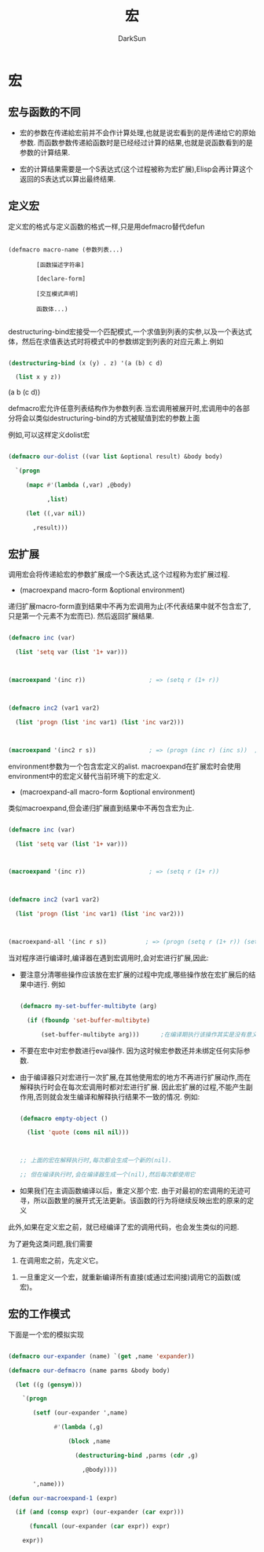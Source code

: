 #+TITLE: 宏
#+AUTHOR: DarkSun

* 目录                                                    :TOC_4_gh:noexport:
- [[#宏][宏]]
  - [[#宏与函数的不同][宏与函数的不同]]
  - [[#定义宏][定义宏]]
  - [[#宏扩展][宏扩展]]
  - [[#宏的工作模式][宏的工作模式]]

* 宏

** 宏与函数的不同

   * 宏的参数在传递給宏前并不会作计算处理,也就是说宏看到的是传递给它的原始参数. 而函数参数传递給函数时是已经经过计算的结果,也就是说函数看到的是参数的计算结果.

   * 宏的计算结果需要是一个S表达式(这个过程被称为宏扩展),Elisp会再计算这个返回的S表达式以算出最终结果.

** 定义宏

   定义宏的格式与定义函数的格式一样,只是用defmacro替代defun

   #+BEGIN_EXAMPLE

        (defmacro macro-name (参数列表...)

                [函数描述字符串]

                [declare-form]

                [交互模式声明]

                函数体...)

   #+END_EXAMPLE



   destructuring-bind宏接受一个匹配模式,一个求值到列表的实参,以及一个表达式体，然后在求值表达式时将模式中的参数绑定到列表的对应元素上.例如

   #+BEGIN_SRC emacs-lisp :results drawer :exports both

     (destructuring-bind (x (y) . z) '(a (b) c d)

       (list x y z))

   #+END_SRC



   #+RESULTS:

   :RESULTS:

(a b (c d))

   :END:



   defmacro宏允许任意列表结构作为参数列表.当宏调用被展开时,宏调用中的各部分将会以类似destructuring-bind的方式被赋值到宏的参数上面

   例如,可以这样定义dolist宏

   #+BEGIN_SRC emacs-lisp

     (defmacro our-dolist ((var list &optional result) &body body)

       `(progn

          (mapc #'(lambda (,var) ,@body)

                ,list)

          (let ((,var nil))

            ,result)))

   #+END_SRC



** 宏扩展

   调用宏会将传递給宏的参数扩展成一个S表达式,这个过程称为宏扩展过程.



   + (macroexpand macro-form &optional environment)



   递归扩展macro-form直到结果中不再为宏调用为止(不代表结果中就不包含宏了,只是第一个元素不为宏而已). 然后返回扩展结果.

   #+BEGIN_SRC emacs-lisp

     (defmacro inc (var)

       (list 'setq var (list '1+ var)))



     (macroexpand '(inc r))                  ; => (setq r (1+ r))



     (defmacro inc2 (var1 var2)

       (list 'progn (list 'inc var1) (list 'inc var2)))



     (macroexpand '(inc2 r s))               ; => (progn (inc r) (inc s))  ; `inc'并没有扩展

   #+END_SRC



   environment参数为一个包含宏定义的alist. macroexpand在扩展宏时会使用environment中的宏定义替代当前环境下的宏定义.



   + (macroexpand-all macro-form &optional environment)



   类似macroexpand,但会递归扩展直到结果中不再包含宏为止.

   #+BEGIN_SRC emacs-lisp

     (defmacro inc (var)

       (list 'setq var (list '1+ var)))



     (macroexpand '(inc r))                  ; => (setq r (1+ r))



     (defmacro inc2 (var1 var2)

       (list 'progn (list 'inc var1) (list 'inc var2)))



     (macroexpand-all '(inc r s))           ; => (progn (setq r (1+ r)) (setq s (1+ s))) inc也扩展了

   #+END_SRC



   当对程序进行编译时,编译器在遇到宏调用时,会对宏进行扩展,因此:



   + 要注意分清哪些操作应该放在宏扩展的过程中完成,哪些操作放在宏扩展后的结果中进行. 例如

     #+BEGIN_SRC emacs-lisp

       (defmacro my-set-buffer-multibyte (arg)

         (if (fboundp 'set-buffer-multibyte)

             (set-buffer-multibyte arg)))      ;在编译期执行该操作其实是没有意义的,应该改为`(set-buffer-multibyte ,arg)

     #+END_SRC



   + 不要在宏中对宏参数进行eval操作. 因为这时候宏参数还并未绑定任何实际参数.



   + 由于编译器只对宏进行一次扩展,在其他使用宏的地方不再进行扩展动作,而在解释执行时会在每次宏调用时都对宏进行扩展. 因此宏扩展的过程,不能产生副作用,否则就会发生编译和解释执行结果不一致的情况. 例如:

     #+BEGIN_SRC emacs-lisp

       (defmacro empty-object ()

         (list 'quote (cons nil nil)))



       ;; 上面的宏在解释执行时,每次都会生成一个新的(nil).

       ;; 但在编译执行时,会在编译器生成一个(nil),然后每次都使用它

     #+END_SRC



   + 如果我们在主调函数编译以后，重定义那个宏. 由于对最初的宏调用的无迹可寻，所以函数里的展开式无法更新。该函数的行为将继续反映出宏的原来的定义



   此外,如果在定义宏之前，就已经编译了宏的调用代码，也会发生类似的问题.



   为了避免这类问题,我们需要



   1. 在调用宏之前，先定义它。



   2. 一旦重定义一个宏，就重新编译所有直接(或通过宏间接)调用它的函数(或宏)。



** 宏的工作模式

   下面是一个宏的模拟实现

   #+BEGIN_SRC emacs-lisp

     (defmacro our-expander (name) `(get ,name 'expander))

     (defmacro our-defmacro (name parms &body body)

       (let ((g (gensym)))

         `(progn

            (setf (our-expander ',name)

                  #'(lambda (,g)

                      (block ,name

                        (destructuring-bind ,parms (cdr ,g)

                          ,@body))))

            ',name)))

     (defun our-macroexpand-1 (expr)

       (if (and (consp expr) (our-expander (car expr)))

           (funcall (our-expander (car expr)) expr)

         expr))

   #+END_SRC
